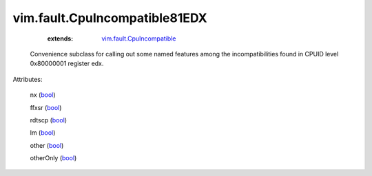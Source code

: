 .. _bool: https://docs.python.org/2/library/stdtypes.html

.. _vim.fault.CpuIncompatible: ../../vim/fault/CpuIncompatible.rst


vim.fault.CpuIncompatible81EDX
==============================
    :extends:

        `vim.fault.CpuIncompatible`_

  Convenience subclass for calling out some named features among the incompatibilities found in CPUID level 0x80000001 register edx.

Attributes:

    nx (`bool`_)

    ffxsr (`bool`_)

    rdtscp (`bool`_)

    lm (`bool`_)

    other (`bool`_)

    otherOnly (`bool`_)




